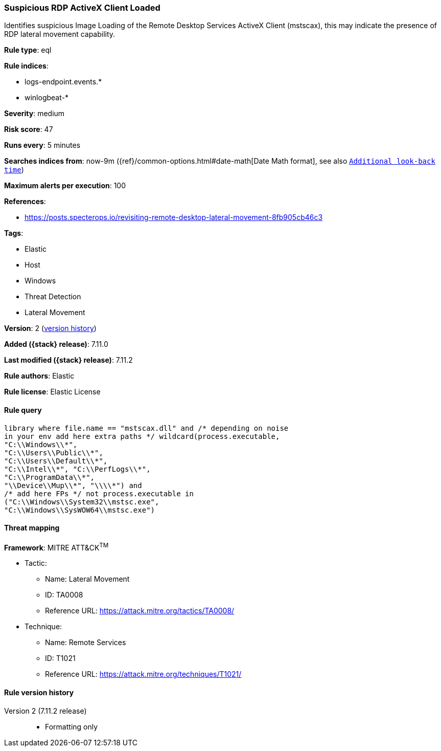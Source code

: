 [[suspicious-rdp-activex-client-loaded]]
=== Suspicious RDP ActiveX Client Loaded

Identifies suspicious Image Loading of the Remote Desktop Services ActiveX Client (mstscax), this may indicate the presence of RDP lateral movement capability.

*Rule type*: eql

*Rule indices*:

* logs-endpoint.events.*
* winlogbeat-*

*Severity*: medium

*Risk score*: 47

*Runs every*: 5 minutes

*Searches indices from*: now-9m ({ref}/common-options.html#date-math[Date Math format], see also <<rule-schedule, `Additional look-back time`>>)

*Maximum alerts per execution*: 100

*References*:

* https://posts.specterops.io/revisiting-remote-desktop-lateral-movement-8fb905cb46c3

*Tags*:

* Elastic
* Host
* Windows
* Threat Detection
* Lateral Movement

*Version*: 2 (<<suspicious-rdp-activex-client-loaded-history, version history>>)

*Added ({stack} release)*: 7.11.0

*Last modified ({stack} release)*: 7.11.2

*Rule authors*: Elastic

*Rule license*: Elastic License

==== Rule query


[source,js]
----------------------------------
library where file.name == "mstscax.dll" and /* depending on noise
in your env add here extra paths */ wildcard(process.executable,
"C:\\Windows\\*",
"C:\\Users\\Public\\*",
"C:\\Users\\Default\\*",
"C:\\Intel\\*", "C:\\PerfLogs\\*",
"C:\\ProgramData\\*",
"\\Device\\Mup\\*", "\\\\*") and
/* add here FPs */ not process.executable in
("C:\\Windows\\System32\\mstsc.exe",
"C:\\Windows\\SysWOW64\\mstsc.exe")
----------------------------------

==== Threat mapping

*Framework*: MITRE ATT&CK^TM^

* Tactic:
** Name: Lateral Movement
** ID: TA0008
** Reference URL: https://attack.mitre.org/tactics/TA0008/
* Technique:
** Name: Remote Services
** ID: T1021
** Reference URL: https://attack.mitre.org/techniques/T1021/

[[suspicious-rdp-activex-client-loaded-history]]
==== Rule version history

Version 2 (7.11.2 release)::
* Formatting only

